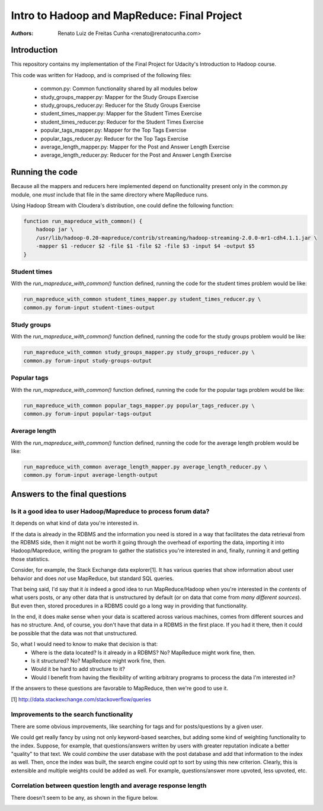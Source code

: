 ==================================================
  Intro to Hadoop and MapReduce: Final Project
==================================================

:Authors:
    Renato Luiz de Freitas Cunha <renato@renatocunha.com>

Introduction
============

This repository contains my implementation of the Final Project for Udacity's
Introduction to Hadoop course.

This code was written for Hadoop, and is comprised of the following files:

 * common.py: Common functionality shared by all modules below
 * study_groups_mapper.py: Mapper for the Study Groups Exercise
 * study_groups_reducer.py: Reducer for the Study Groups Exercise
 * student_times_mapper.py: Mapper for the Student Times Exercise
 * student_times_reducer.py: Reducer for the Student Times Exercise
 * popular_tags_mapper.py: Mapper for the Top Tags Exercise
 * popular_tags_reducer.py: Reducer for the Top Tags Exercise
 * average_length_mapper.py: Mapper for the Post and Answer Length Exercise
 * average_length_reducer.py:  Reducer for the Post and Answer Length Exercise

Running the code
================

Because all the mappers and reducers here implemented depend on functionality
present only in the common.py module, one *must* include that file in the same
directory where MapReduce runs.

Using Hadoop Stream with Cloudera's distribution, one could define the
following function:

.. code:: bash

    function run_mapreduce_with_common() {
        hadoop jar \
        /usr/lib/hadoop-0.20-mapreduce/contrib/streaming/hadoop-streaming-2.0.0-mr1-cdh4.1.1.jar \
        -mapper $1 -reducer $2 -file $1 -file $2 -file $3 -input $4 -output $5
    }

Student times
-------------

With the `run_mapreduce_with_common()` function defined, running the code for the
student times problem would be like:

.. code:: bash

    run_mapreduce_with_common student_times_mapper.py student_times_reducer.py \
    common.py forum-input student-times-output

Study groups
------------

With the `run_mapreduce_with_common()` function defined, running the code for the
study groups problem would be like:

.. code:: bash

    run_mapreduce_with_common study_groups_mapper.py study_groups_reducer.py \
    common.py forum-input study-groups-output

Popular tags
------------

With the `run_mapreduce_with_common()` function defined, running the code for the
popular tags problem would be like:

.. code:: bash

    run_mapreduce_with_common popular_tags_mapper.py popular_tags_reducer.py \
    common.py forum-input popular-tags-output

Average length
--------------

With the `run_mapreduce_with_common()` function defined, running the code for the
average length problem would be like:

.. code:: bash

    run_mapreduce_with_common average_length_mapper.py average_length_reducer.py \
    common.py forum-input average-length-output

Answers to the final questions
==============================

Is it a good idea to user Hadoop/Mapreduce to process forum data?
-----------------------------------------------------------------

It depends on what kind of data you're interested in.

If the data is already in the RDBMS and the information you need is stored in
a way that facilitates the data retrieval from the RDBMS side, then it might
not be worth it going through the overhead of exporting the data, importing it
into Hadoop/Mapreduce, writing the program to gather the statistics you're
interested in and, finally, running it and getting those statistics.

Consider, for example, the Stack Exchange data explorer[1]. It has various
queries that show information about user behavior and does *not* use MapReduce,
but standard SQL queries.

That being said, I'd say that it *is* indeed a good idea to run
MapReduce/Hadoop when you're interested in the *contents* of what users posts,
or any other data that is unstructured by default (or on data that come from
*many different sources*). But even then, stored procedures in a RDBMS could go
a long way in providing that functionality.

In the end, it does make sense when your data is scattered across various
machines, comes from different sources and has no structure. And, of course,
you don't have that data in a RDBMS in the first place. If you had it there,
then it could be possible that the data was not that unstructured.

So, what I would need to know to make that decision is that:
 * Where is the data located? Is it already in a RDBMS? No? MapReduce might
   work fine, then.
 * Is it structured? No? MapReduce might work fine, then.
 * Would it be hard to add structure to it?
 * Would I benefit from having the flexibility of writing arbitrary programs to
   process the data I'm interested in?

If the answers to these questions are favorable to MapReduce, then we're good
to use it.

[1] http://data.stackexchange.com/stackoverflow/queries

Improvements to the search functionality
----------------------------------------

There are some obvious improvements, like searching for tags and for
posts/questions by a given user.

We could get really fancy by using not only keyword-based searches, but adding
some kind of weighting functionality to the index. Suppose, for example, that
questions/answers written by users with greater reputation indicate a better
"quality" to that text. We could *combine* the user database with the post
database and add that information to the index as well. Then, once the index was
built, the search engine could opt to sort by using this new criterion. Clearly,
this is extensible and multiple weights could be added as well. For example,
questions/answer more upvoted, less upvoted, etc.

Correlation between question length and average response length
---------------------------------------------------------------

There doesn't seem to be any, as shown in the figure below.

.. image:: correlation.png

